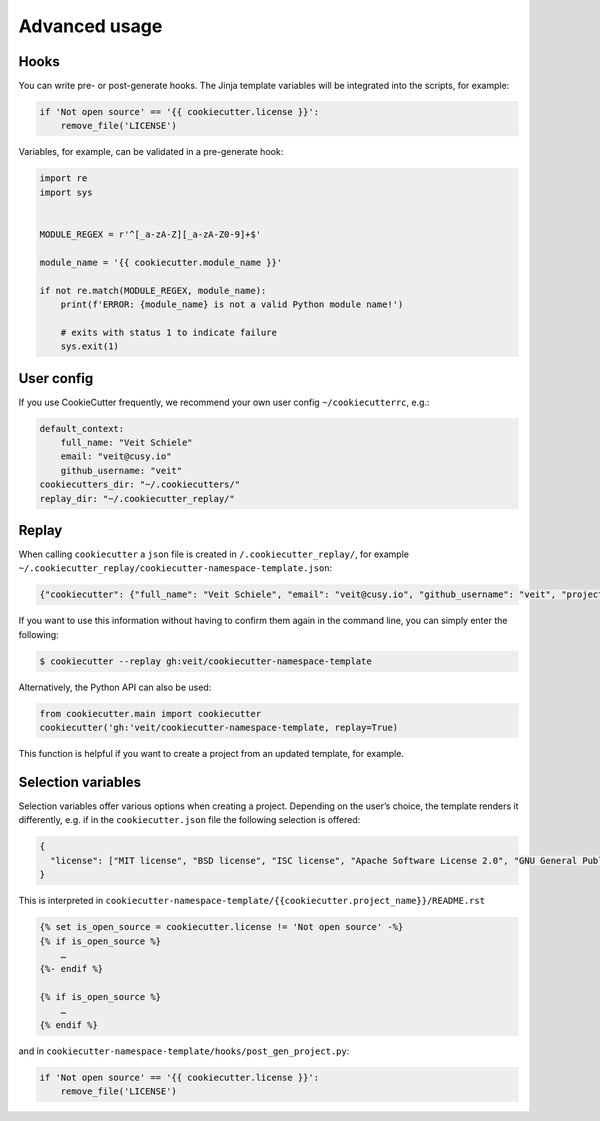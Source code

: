 Advanced usage
==============

Hooks
-----

You can write pre- or post-generate hooks. The Jinja template variables will be
integrated into the scripts, for example:

.. code-block:: python

    if 'Not open source' == '{{ cookiecutter.license }}':
        remove_file('LICENSE')

Variables, for example, can be validated in a pre-generate hook:

.. code-block:: python

    import re
    import sys


    MODULE_REGEX = r'^[_a-zA-Z][_a-zA-Z0-9]+$'

    module_name = '{{ cookiecutter.module_name }}'

    if not re.match(MODULE_REGEX, module_name):
        print(f'ERROR: {module_name} is not a valid Python module name!')

        # exits with status 1 to indicate failure
        sys.exit(1)

User config
-----------

If you use CookieCutter frequently, we recommend your own user config
``~/cookiecutterrc``, e.g.:

.. code-block:: bash

    default_context:
        full_name: "Veit Schiele"
        email: "veit@cusy.io"
        github_username: "veit"
    cookiecutters_dir: "~/.cookiecutters/"
    replay_dir: "~/.cookiecutter_replay/"

Replay
------

When calling ``cookiecutter`` a ``json`` file is created in
``/.cookiecutter_replay/``, for example
``~/.cookiecutter_replay/cookiecutter-namespace-template.json``:

.. code-block:: json

    {"cookiecutter": {"full_name": "Veit Schiele", "email": "veit@cusy.io", "github_username": "veit", "project_name": "vsc.example", "project_slug": "vsc.example", "namespace": "vsc", "package_name": "example", "project_short_description": "Python Namespace Package contains all you need to create a Python namespace package.", "pypi_username": "veit", "use_pytest": "y", "command_line_interface": "Click", "version": "0.1.0", "create_author_file": "y", "license": "MIT license", "_template": "https://github.com/veit/cookiecutter-namespace-template"}}

If you want to use this information without having to confirm them again in the
command line, you can simply enter the following:

.. code-block:: console

    $ cookiecutter --replay gh:veit/cookiecutter-namespace-template

Alternatively, the Python API can also be used:

.. code-block:: python

    from cookiecutter.main import cookiecutter
    cookiecutter('gh:'veit/cookiecutter-namespace-template, replay=True)

This function is helpful if you want to create a project from an updated
template, for example.

Selection variables
-------------------

Selection variables offer various options when creating a project. Depending on
the user’s choice, the template renders it differently, e.g. if in the
``cookiecutter.json`` file the following selection is offered:

.. code-block:: json

    {
      "license": ["MIT license", "BSD license", "ISC license", "Apache Software License 2.0", "GNU General Public License v3", "Other/Proprietary License"]
    }

This is interpreted in
``cookiecutter-namespace-template/{{cookiecutter.project_name}}/README.rst``

.. code-block:: jinja

    {% set is_open_source = cookiecutter.license != 'Not open source' -%}
    {% if is_open_source %}
        …
    {%- endif %}

    {% if is_open_source %}
        …
    {% endif %}

and in ``cookiecutter-namespace-template/hooks/post_gen_project.py``:

.. code-block:: python

    if 'Not open source' == '{{ cookiecutter.license }}':
        remove_file('LICENSE')
